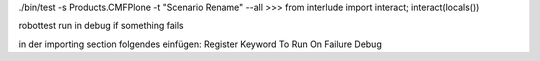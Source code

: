 ./bin/test -s Products.CMFPlone -t "Scenario Rename" --all
>>> from interlude import interact; interact(locals())


robottest run in debug if something fails 

in der importing section folgendes einfügen:
Register Keyword To Run On Failure  Debug
